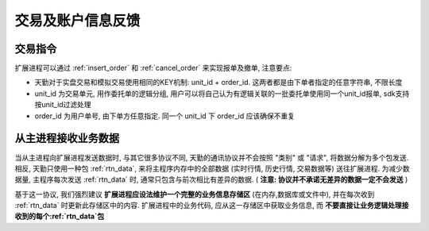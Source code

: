 ﻿.. _wsapi_general:

交易及账户信息反馈
==================================================


交易指令
~~~~~~~~~~~~~~~~~~~~~~~~~~~~~~~~~~~~~~~~~~~~~~~~~~
扩展进程可以通过 :ref:`insert_order` 和 :ref:`cancel_order` 来实现报单及撤单, 注意要点:

* 天勤对于实盘交易和模拟交易使用相同的KEY机制: unit_id + order_id. 这两者都是由下单者指定的任意字符串, 不限长度
* unit_id 为交易单元, 用作委托单的逻辑分组, 用户可以将自己认为有逻辑关联的一批委托单使用同一个unit_id报单, sdk支持按unit_id过滤处理
* order_id 为用户单号, 由下单方任意指定. 同一个 unit_id 下 order_id 应该确保不重复


从主进程接收业务数据
~~~~~~~~~~~~~~~~~~~~~~~~~~~~~~~~~~~~~~~~~~~~~~~~~~
当从主进程向扩展进程发送数据时, 与其它很多协议不同, 天勤的通讯协议并不会按照 "类别" 或 "请求", 将数据分解为多个包发送.
相反, 天勤只使用一种包 :ref:`rtn_data`, 来将主程序内存中的全部数据 (实时行情, 历史行情, 交易数据等) 送往扩展进程.
为减少数据量, 主程序每次发送 :ref:`rtn_data` 时, 通常只包含与前次相比有差异的数据. ( **注意: 协议并不承诺无差异的数据一定不会发送** )

基于这一协议, 我们强烈建议 **扩展进程应设法维护一个完整的业务信息存储区** (在内存,数据库或文件中), 并在每次收到 :ref:`rtn_data` 时更新此存储区中的内容.
扩展进程中的业务代码, 应从这一存储区中获取业务信息, 而 **不要直接让业务逻辑处理接收到的每个:ref:`rtn_data`包**

